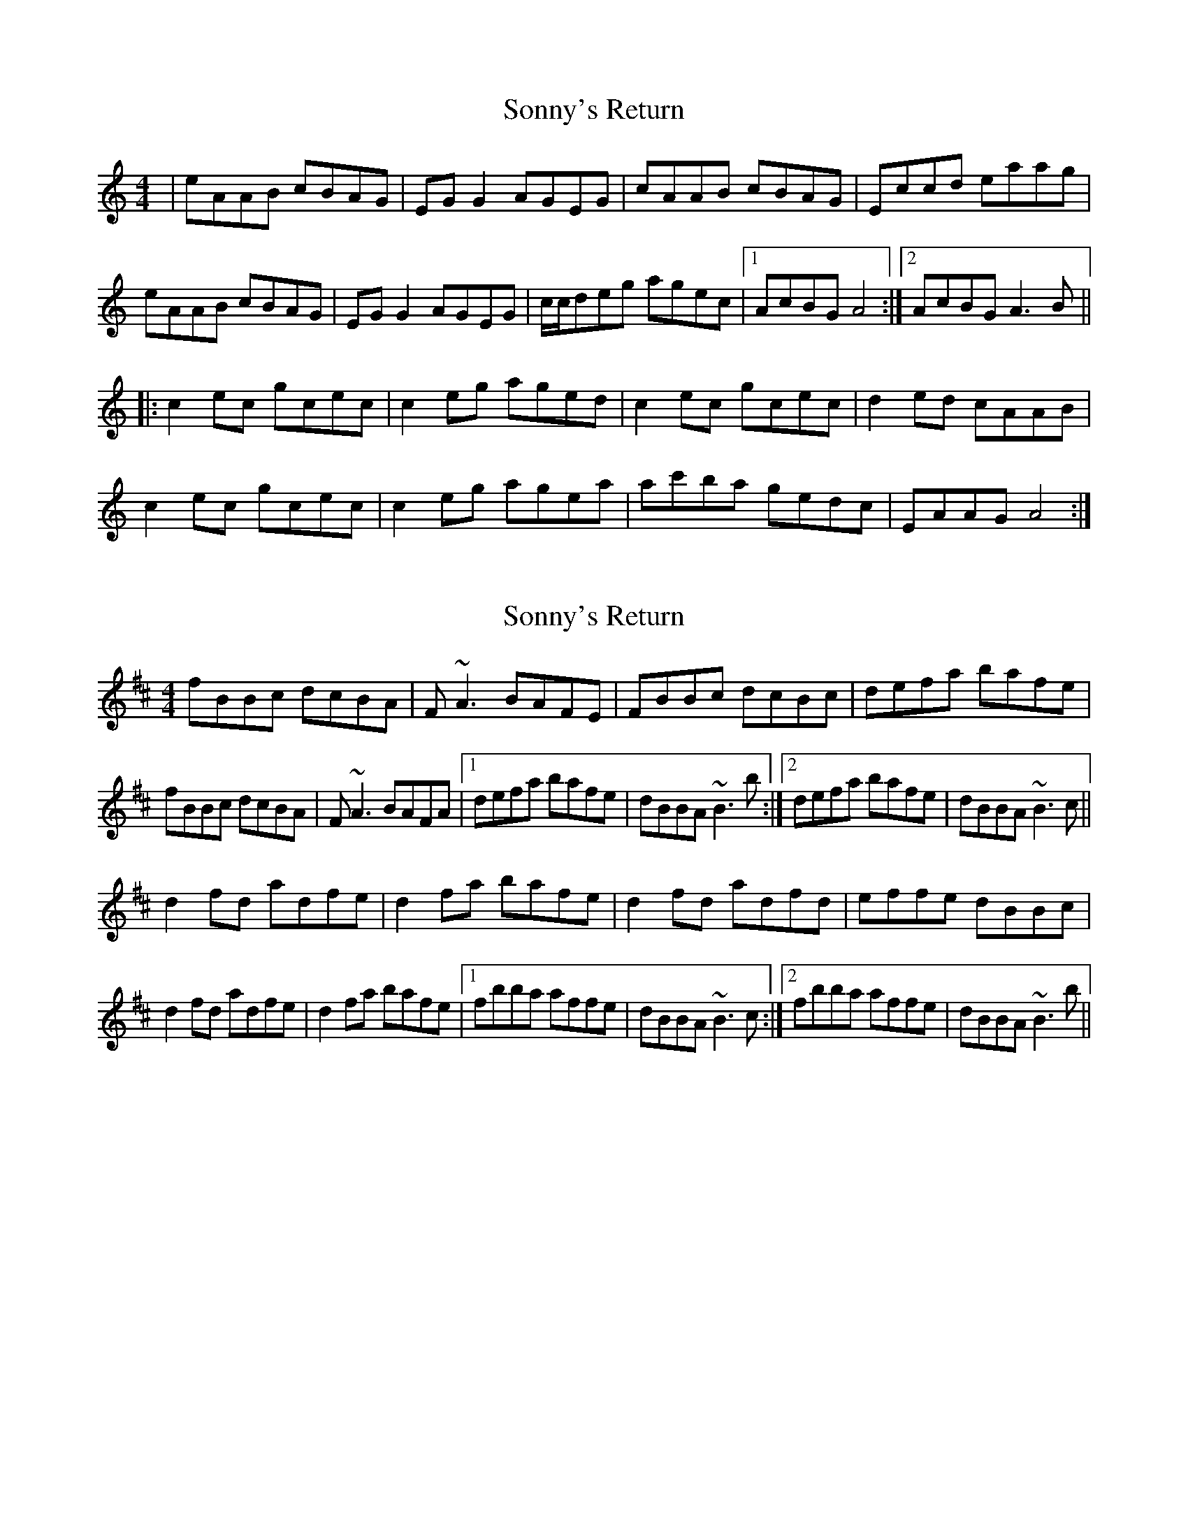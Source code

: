 X: 1
T: Sonny's Return
Z: Lia Zito
S: https://thesession.org/tunes/2083#setting2083
R: reel
M: 4/4
L: 1/8
K: Amin
|eAAB cBAG|EGG2 AGEG|cAAB cBAG|Eccd eaag|
eAAB cBAG|EGG2 AGEG|c/2c/2deg agec|1AcBG A4:|2AcBG A3B||
|:c2ec gcec|c2eg aged|c2ec gcec|d2ed cAAB|
c2ec gcec|c2eg agea|ac'ba gedc|EAAG A4:|
X: 2
T: Sonny's Return
Z: sligo_mm
S: https://thesession.org/tunes/2083#setting15475
R: reel
M: 4/4
L: 1/8
K: Bmin
fBBc dcBA|F~A3 BAFE|FBBc dcBc|defa bafe|fBBc dcBA|F~A3 BAFA|1 defa bafe|dBBA ~B3 b:|2 defa bafe|dBBA ~B3 c||d2fd adfe|d2fa bafe|d2fd adfd|effe dBBc|d2fd adfe|d2fa bafe|1 fbba affe|dBBA ~B3 c:|2 fbba affe|dBBA ~B3 b||
X: 3
T: Sonny's Return
Z: slainte
S: https://thesession.org/tunes/2083#setting15476
R: reel
M: 4/4
L: 1/8
K: Ador
d|eAAB cBAG|EG~G2 AGEd|eAAB cBAB|cdeg aged|eAAB cBAG|EG~G2 AGEG|cdeg aged|cABG A3:|B|c2ec Gced|cdeg aged|c2ec Gcec|d2ed cAAB|c2ec Gced|cdeg aged|eaag ~e3d|cABG A3:|
X: 4
T: Sonny's Return
Z: Donough
S: https://thesession.org/tunes/2083#setting15477
R: reel
M: 4/4
L: 1/8
K: Gmin
||:Bc|dGGA BAGF|D~F3 GFDF|G2Ac BAGB|(3ABc dc c2 gf|dGGA BAGF|D~F3 GFDF|1 GABd gfdc|BcAF ~G2:|2 GABd gfdc|BcAF ~G2 Ac||B2fB gBfB|B2df gbfd|B2fB gBfB|ccdc BGGA|B2fB gBfB|Bcdf g2 gf|1 gbag fdcA|DGGF G2 Ac:|2 gbag fdcA|DGGF G2||
X: 5
T: Sonny's Return
Z: ceolachan
S: https://thesession.org/tunes/2083#setting15478
R: reel
M: 4/4
L: 1/8
K: Ador
|: eA ~A2 cBAG | EG ~G2 AGEG | eA ~A2 cBAB | cded eaag |eA ~A2 cBAG | EG ~G2 AGEG | cdeg agec | AcBG A4 :||: ~c2 gc acgc | cdeg aege | ~c2 gc acgc | ~d2 ed cAAB |~c2 gc acgc | cdeg agea | gc'ba gedB | AcBG A4 :|
